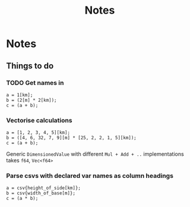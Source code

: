 #+title: Notes
* Notes
** Things to do
*** TODO Get names in
#+begin_src
a = 1[km];
b = (2[m] * 2[km]);
c = (a + b);
#+end_src
*** Vectorise calculations
#+begin_src
a = [1, 2, 3, 4, 5][km];
b = ([4, 6, 32, 7, 9][m] * [25, 2, 2, 1, 5][km]);
c = (a + b);
#+end_src

Generic =DimensionedValue= with different =Mul + Add + ..= implementations
takes =f64=, =Vec<f64>=

*** Parse csvs with declared var names as column headings
#+begin_src
a = csv{height_of_side[km]};
b = csv{width_of_base[m]};
c = (a * b);
#+end_src

